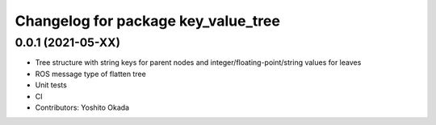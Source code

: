 ^^^^^^^^^^^^^^^^^^^^^^^^^^^^^^^^^^^^
Changelog for package key_value_tree
^^^^^^^^^^^^^^^^^^^^^^^^^^^^^^^^^^^^

0.0.1 (2021-05-XX)
------------------
* Tree structure with string keys for parent nodes and integer/floating-point/string values for leaves
* ROS message type of flatten tree
* Unit tests
* CI
* Contributors: Yoshito Okada
